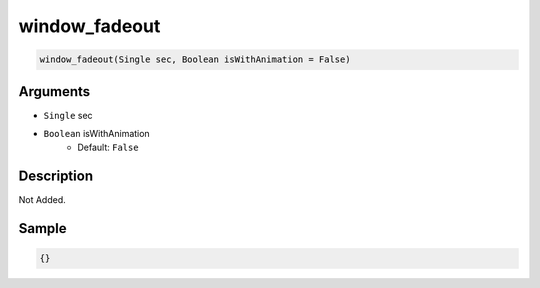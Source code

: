 .. _window_fadeout:

window_fadeout
========================

.. code-block:: text

	window_fadeout(Single sec, Boolean isWithAnimation = False)


Arguments
------------

* ``Single`` sec
* ``Boolean`` isWithAnimation
	* Default: ``False``

Description
-------------

Not Added.

Sample
-------------

.. code-block:: json

	{}

